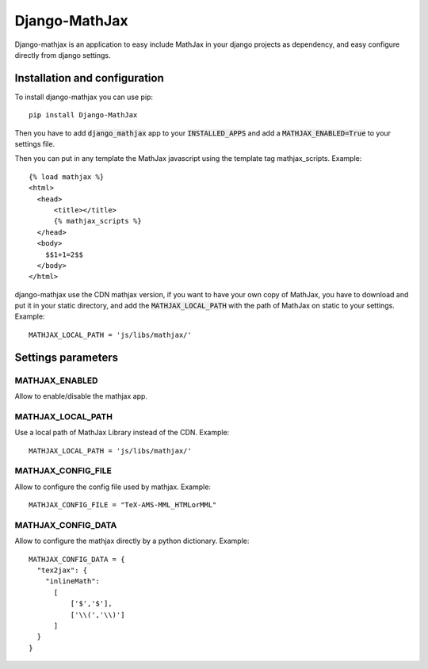 Django-MathJax
==============

Django-mathjax is an application to easy include MathJax in your django
projects as dependency, and easy configure directly from django settings.

Installation and configuration
------------------------------

To install django-mathjax you can use pip::

  pip install Django-MathJax

Then you have to add :code:`django_mathjax` app to your :code:`INSTALLED_APPS`
and add a :code:`MATHJAX_ENABLED=True` to your settings file.

Then you can put in any template the MathJax javascript using the template tag
mathjax_scripts. Example::

  {% load mathjax %}
  <html>
    <head>
        <title></title>
        {% mathjax_scripts %}
    </head>
    <body>
      $$1+1=2$$
    </body>
  </html>

django-mathjax use the CDN mathjax version, if you want to have your own copy
of MathJax, you have to download and put it in your static directory, and
add the :code:`MATHJAX_LOCAL_PATH` with the path of MathJax on static to your
settings. Example::

  MATHJAX_LOCAL_PATH = 'js/libs/mathjax/'

Settings parameters
-------------------

MATHJAX_ENABLED
~~~~~~~~~~~~~~~

Allow to enable/disable the mathjax app.

MATHJAX_LOCAL_PATH
~~~~~~~~~~~~~~~~~~

Use a local path of MathJax Library instead of the CDN. Example::

  MATHJAX_LOCAL_PATH = 'js/libs/mathjax/'

MATHJAX_CONFIG_FILE
~~~~~~~~~~~~~~~~~~~

Allow to configure the config file used by mathjax. Example::

  MATHJAX_CONFIG_FILE = "TeX-AMS-MML_HTMLorMML"

MATHJAX_CONFIG_DATA
~~~~~~~~~~~~~~~~~~~

Allow to configure the mathjax directly by a python dictionary. Example::

  MATHJAX_CONFIG_DATA = {
    "tex2jax": {
      "inlineMath":
        [
            ['$','$'],
            ['\\(','\\)']
        ]
    }
  }
